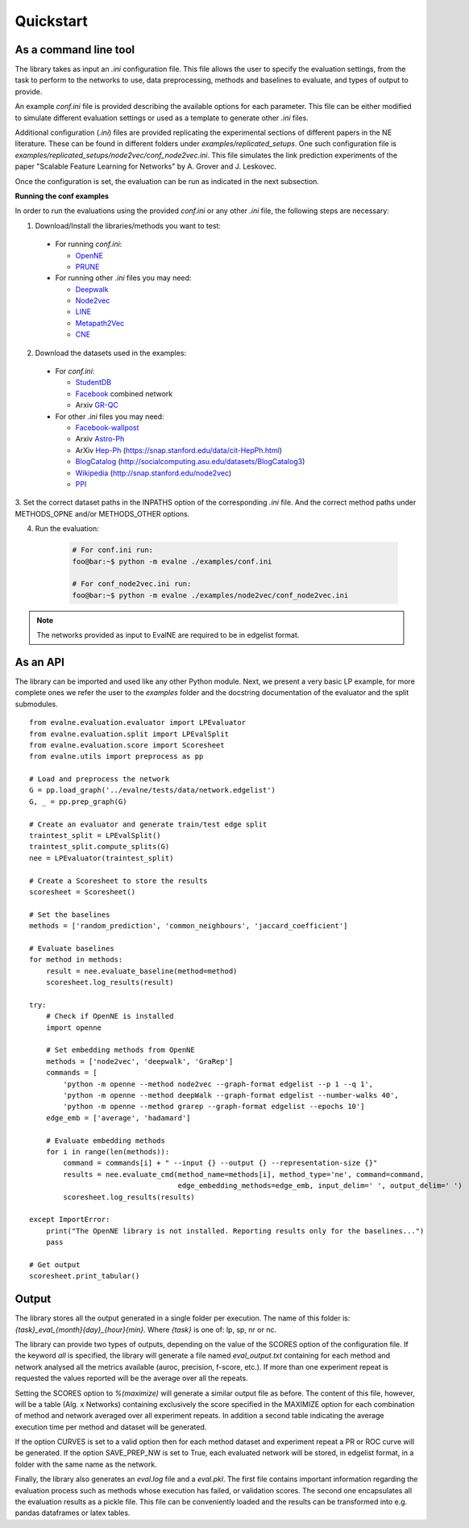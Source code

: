 Quickstart
==========

As a command line tool
----------------------

The library takes as input an *.ini* configuration file. This file allows the user 
to specify the evaluation settings, from the task to perform to the networks to use, data preprocessing, methods and baselines to evaluate, and types of output to provide.

An example `conf.ini` file is provided describing the available options
for each parameter. This file can be either modified to simulate different
evaluation settings or used as a template to generate other *.ini* files.

Additional configuration (*.ini*) files are provided replicating the experimental 
sections of different papers in the NE literature. These can be found in different
folders under `examples/replicated_setups`. One such configuration file is 
`examples/replicated_setups/node2vec/conf_node2vec.ini`. This file simulates the link prediction 
experiments of the paper "Scalable Feature Learning for Networks" by A. Grover 
and J. Leskovec.

Once the configuration is set, the evaluation can be run as indicated in the next
subsection.

**Running the conf examples**

In order to run the evaluations using the provided `conf.ini` or any other *.ini*
file, the following steps are necessary: 

1. Download/Install the libraries/methods you want to test:

  * For running `conf.ini`:

    * OpenNE_
    * PRUNE_
    
  * For running other *.ini* files you may need:

    * Deepwalk_
    * Node2vec_
    * LINE_
    * Metapath2Vec_
    * CNE_

2. Download the datasets used in the examples:

  * For `conf.ini`:

    * StudentDB_
    * Facebook_ combined network
    * Arxiv GR-QC_

  * For other *.ini* files you may need:

    * Facebook-wallpost_
    * Arxiv Astro-Ph_
    * ArXiv Hep-Ph_ (https://snap.stanford.edu/data/cit-HepPh.html)
    * BlogCatalog_ (http://socialcomputing.asu.edu/datasets/BlogCatalog3)
    * Wikipedia_ (http://snap.stanford.edu/node2vec)
    * PPI_
    
3. Set the correct dataset paths in the INPATHS option of the corresponding *.ini* 
file. And the correct method paths under METHODS_OPNE and/or METHODS_OTHER options.  

4. Run the evaluation:

    .. code-block:: console
    
        # For conf.ini run:
        foo@bar:~$ python -m evalne ./examples/conf.ini
    
        # For conf_node2vec.ini run:
        foo@bar:~$ python -m evalne ./examples/node2vec/conf_node2vec.ini

.. note::

    The networks provided as input to EvalNE are required to be in edgelist format.

.. _OpenNE: https://github.com/thunlp/OpenNE
.. _PRUNE: https://github.com/ntumslab/PRUNE
.. _Deepwalk: https://github.com/phanein/deepwalk
.. _Node2vec: https://github.com/aditya-grover/node2vec
.. _LINE: https://github.com/tangjianpku/LINE
.. _Metapath2Vec: https://www.dropbox.com/s/w3wmo2ru9kpk39n/code_metapath2vec.zip?dl=0
.. _CNE: https://bitbucket.org/ghentdatascience/cne/

.. _StudentDB: http://adrem.ua.ac.be/smurfig
.. _GR-QC: https://snap.stanford.edu/data/ca-GrQc.html
.. _Facebook: https://snap.stanford.edu/data/egonets-Facebook.html
.. _Facebook-wallpost: http://socialnetworks.mpi-sws.org/data-wosn2009.html
.. _Astro-Ph: http://snap.stanford.edu/data/ca-AstroPh.html
.. _Hep-Ph: https://snap.stanford.edu/data/cit-HepPh.html
.. _BlogCatalog: http://socialcomputing.asu.edu/datasets/BlogCatalog3
.. _Wikipedia: http://snap.stanford.edu/node2vec
.. _PPI: http://snap.stanford.edu/node2vec/Homo_sapiens.mat

As an API
---------

The library can be imported and used like any other Python module. Next, we
present a very basic LP example, for more complete ones we refer the user to the
`examples` folder and the docstring documentation of the evaluator and the split submodules.

::

	from evalne.evaluation.evaluator import LPEvaluator
	from evalne.evaluation.split import LPEvalSplit
	from evalne.evaluation.score import Scoresheet
	from evalne.utils import preprocess as pp

	# Load and preprocess the network
	G = pp.load_graph('../evalne/tests/data/network.edgelist')
	G, _ = pp.prep_graph(G)

	# Create an evaluator and generate train/test edge split
	traintest_split = LPEvalSplit()
	traintest_split.compute_splits(G)
	nee = LPEvaluator(traintest_split)

	# Create a Scoresheet to store the results
	scoresheet = Scoresheet()

	# Set the baselines
	methods = ['random_prediction', 'common_neighbours', 'jaccard_coefficient']

	# Evaluate baselines
	for method in methods:
	    result = nee.evaluate_baseline(method=method)
	    scoresheet.log_results(result)

	try:
	    # Check if OpenNE is installed
	    import openne

	    # Set embedding methods from OpenNE
	    methods = ['node2vec', 'deepwalk', 'GraRep']
	    commands = [
		'python -m openne --method node2vec --graph-format edgelist --p 1 --q 1',
		'python -m openne --method deepWalk --graph-format edgelist --number-walks 40',
		'python -m openne --method grarep --graph-format edgelist --epochs 10']
	    edge_emb = ['average', 'hadamard']

	    # Evaluate embedding methods
	    for i in range(len(methods)):
		command = commands[i] + " --input {} --output {} --representation-size {}"
		results = nee.evaluate_cmd(method_name=methods[i], method_type='ne', command=command,
		                           edge_embedding_methods=edge_emb, input_delim=' ', output_delim=' ')
		scoresheet.log_results(results)

	except ImportError:
	    print("The OpenNE library is not installed. Reporting results only for the baselines...")
	    pass

	# Get output
	scoresheet.print_tabular()
    

Output
------

The library stores all the output generated in a single folder per execution. The name
of this folder is: `{task}_eval_{month}{day}_{hour}{min}`. Where `{task}` is one of:
lp, sp, nr or nc.

The library can provide two types of outputs, depending on the value of the SCORES option
of the configuration file. If the keyword *all* is specified, the library will generate a 
file named `eval_output.txt` containing for each method and network analysed all the 
metrics available (auroc, precision, f-score, etc.). If more than one experiment repeat 
is requested the values reported will be the average over all the repeats. 

Setting the SCORES option to `%(maximize)` will generate a similar output file as before.
The content of this file, however, will be a table (Alg. x Networks) containing exclusively 
the score specified in the MAXIMIZE option for each combination of method and network
averaged over all experiment repeats. In addition a second table indicating the average 
execution time per method and dataset will be generated.

If the option CURVES is set to a valid option then for each method dataset and experiment 
repeat a PR or ROC curve will be generated. If the option SAVE_PREP_NW is set to True, each
evaluated network will be stored, in edgelist format, in a folder with the same name as the 
network.

Finally, the library also generates an `eval.log` file and a `eval.pkl`. The first file 
contains important information regarding the evaluation process such as methods whose 
execution has failed, or validation scores. The second one encapsulates all the evaluation
results as a pickle file. This file can be conveniently loaded and the results can be 
transformed into e.g. pandas dataframes or latex tables.

